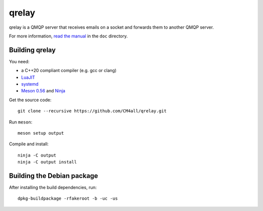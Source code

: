 qrelay
======

qrelay is a QMQP server that receives emails on a socket and forwards
them to another QMQP server.

For more information, `read the manual
<https://qrelay.readthedocs.io/en/latest/>`__ in the ``doc``
directory.


Building qrelay
---------------

You need:

- a C++20 compliant compiler (e.g. gcc or clang)
- `LuaJIT <http://luajit.org/>`__
- `systemd <https://www.freedesktop.org/wiki/Software/systemd/>`__
- `Meson 0.56 <http://mesonbuild.com/>`__ and `Ninja <https://ninja-build.org/>`__

Get the source code::

 git clone --recursive https://github.com/CM4all/qrelay.git

Run ``meson``::

 meson setup output

Compile and install::

 ninja -C output
 ninja -C output install


Building the Debian package
---------------------------

After installing the build dependencies, run::

 dpkg-buildpackage -rfakeroot -b -uc -us

